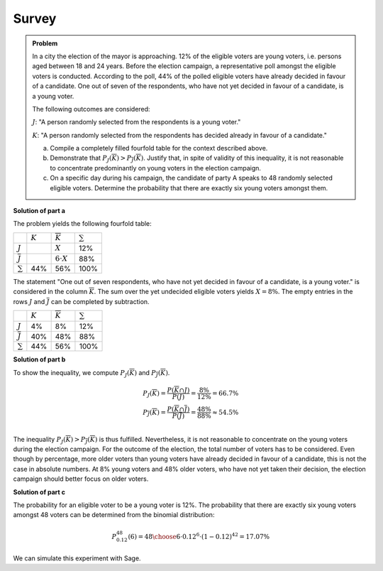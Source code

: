 Survey
======

.. admonition:: Problem

  In a city the election of the mayor is approaching. 12% of the 
  eligible voters are young voters, i.e. persons aged between 18 and 24 years.
  Before the election campaign, a representative poll amongst the eligible voters
  is conducted. According to the poll, 44% of the polled eligible voters have
  already decided in favour of a candidate. One out of seven of the respondents,
  who have not yet decided in favour of a candidate, is a young voter.

  The following outcomes are considered:
  
  :math:`J`: "A person randomly selected from the respondents is a young voter."
  
  :math:`K`: "A person randomly selected from the respondents has decided already
  in favour of a candidate."
  
  a) Compile a completely filled fourfold table for the context described above.
  
  b) Demonstrate that :math:`P_J(\overline{K})>P_{\overline{J}}(\overline{K})`.
     Justify that, in spite of validity of this inequality, it
     is not reasonable to concentrate predominantly on young voters in the
     election campaign.
  
  c) On a specific day during his campaign, the candidate of party A speaks to
     48 randomly selected eligible voters. Determine the probability that there
     are exactly six young voters amongst them.

**Solution of part a**

The problem yields the following fourfold table:

+--------------------+---------+--------------------+------------+
|                    |:math:`K`|:math:`\overline{K}`|:math:`\sum`|
+--------------------+---------+--------------------+------------+
|:math:`J`           |         |:math:`X`           |12%         |
+--------------------+---------+--------------------+------------+
|:math:`\overline{J}`|         |:math:`6\cdot X`    |88%         |
+--------------------+---------+--------------------+------------+
|:math:`\sum`        |44%      |56%                 |100%        |
+--------------------+---------+--------------------+------------+

The statement "One out of seven respondents, who have not yet decided in favour
of a candidate, is a young voter." is considered in the column :math:`\overline{K}`.
The sum over the yet undecided eligible voters yields :math:`X=8\%`. The empty entries
in the rows :math:`J` and :math:`\overline{J}` can be completed by subtraction.

+--------------------+---------+--------------------+------------+
|                    |:math:`K`|:math:`\overline{K}`|:math:`\sum`|
+--------------------+---------+--------------------+------------+
|:math:`J`           |4%       |8%                  |12%         |
+--------------------+---------+--------------------+------------+
|:math:`\overline{J}`|40%      |48%                 |88%         |
+--------------------+---------+--------------------+------------+
|:math:`\sum`        |44%      |56%                 |100%        |
+--------------------+---------+--------------------+------------+

**Solution of part b**

To show the inequality, we compute :math:`P_J(\overline{K})` and
:math:`P_{\overline{J}}(\overline{K})`.

.. math::

  P_J(\overline{K}) = \frac{P(\overline{K} \cap J)}{P(J)}
  = \frac{8\%}{12\%} = 66.7\% \\
  P_{\overline{J}}(\overline{K}) = \frac{P(\overline{K} \cap \overline{J})}{P(\overline{J})}
  = \frac{48\%}{88\%} \approx 54.5\% \\

The inequality :math:`P_J(\overline{K})>P_{\overline{J}}(\overline{K})` is thus
fulfilled. Nevertheless, it is not reasonable to concentrate on the young
voters during the election campaign. For the outcome of the election, the total
number of voters has to be considered. Even though by percentage, more older
voters than young voters have already decided in favour of a candidate, this is
not the case in absolute numbers.  At 8% young voters and 48% older voters, who
have not yet taken their decision, the election campaign should better focus on
older voters.

**Solution of part c**

The probability for an eligible voter to be a young voter is 12%.
The probability that there are exactly six young voters amongst 48 voters can
be determined from the binomial distribution:

.. math::

  P^{48}_{0.12}(6) = {48 \choose 6} \cdot 0.12^6 \cdot (1-0.12)^{42} = 17.07\%

We can simulate this experiment with Sage.

.. sagecellserver::

  sage: import numpy as np
  sage: from numpy.random import random_sample
  sage: iterations = 1000000
  sage: people = 48
  sage: young_voters = 6
  sage: p = 0.12
  sage: six_young_voters = np.sum(random_sample((people, iterations)) < p, axis=0) == 6
  sage: hits = np.sum(six_young_voters)
  sage: print("The probability that amongst {} randomly selected people there are exactly {} young voters is: {:4.2%}".format(
  sage:     people, young_voters, float(hits)/iterations))

.. end of output
